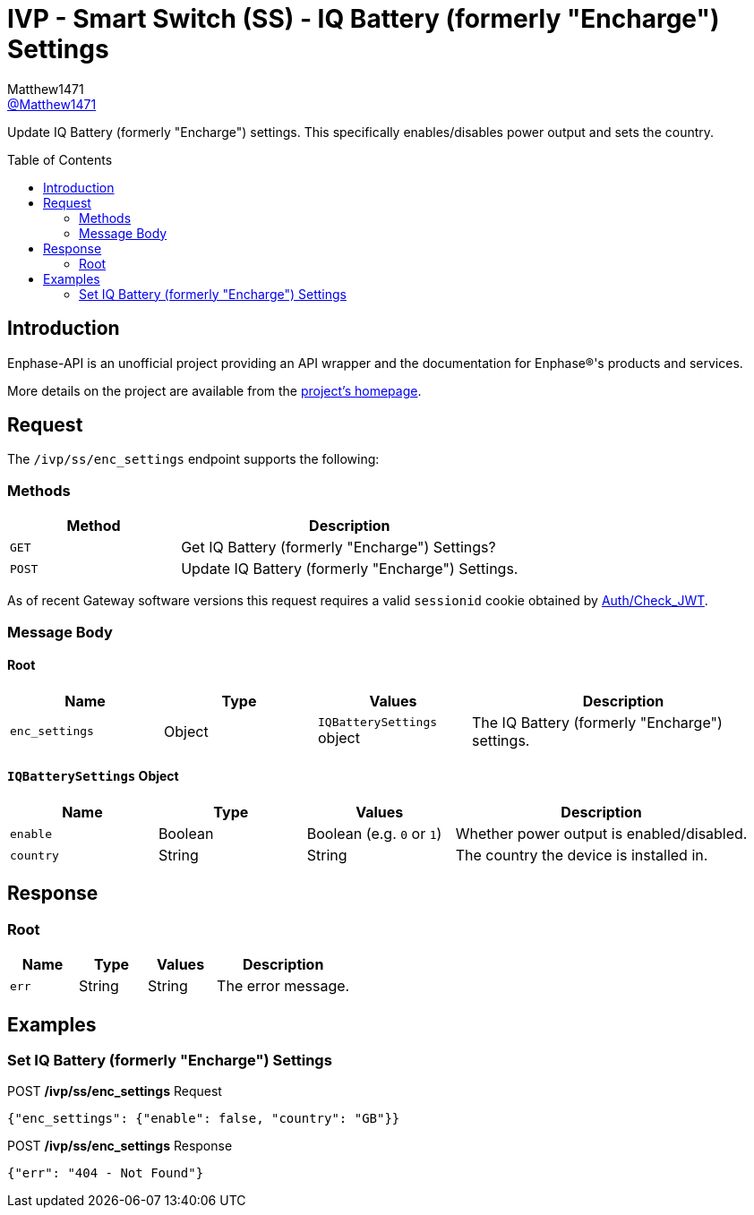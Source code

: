 = IVP - Smart Switch (SS) - IQ Battery (formerly "Encharge") Settings
:toc: preamble
Matthew1471 <https://github.com/matthew1471[@Matthew1471]>;

// Document Settings:

// Set the ID Prefix and ID Separators to be consistent with GitHub so links work irrespective of rendering platform. (https://docs.asciidoctor.org/asciidoc/latest/sections/id-prefix-and-separator/)
:idprefix:
:idseparator: -

// Any code blocks will be in JSON by default.
:source-language: json

ifndef::env-github[:icons: font]

// Set the admonitions to have icons (Github Emojis) if rendered on GitHub (https://blog.mrhaki.com/2016/06/awesome-asciidoctor-using-admonition.html).
ifdef::env-github[]
:status:
:caution-caption: :fire:
:important-caption: :exclamation:
:note-caption: :paperclip:
:tip-caption: :bulb:
:warning-caption: :warning:
endif::[]

// Document Variables:
:release-version: 1.0
:url-org: https://github.com/Matthew1471
:url-repo: {url-org}/Enphase-API
:url-contributors: {url-repo}/graphs/contributors

Update IQ Battery (formerly "Encharge") settings. This specifically enables/disables power output and sets the country.

== Introduction

Enphase-API is an unofficial project providing an API wrapper and the documentation for Enphase(R)'s products and services.

More details on the project are available from the link:../../../../README.adoc[project's homepage].

== Request

The `/ivp/ss/enc_settings` endpoint supports the following:

=== Methods
[cols="1,2", options="header"]
|===
|Method
|Description

|`GET`
|Get IQ Battery (formerly "Encharge") Settings?

|`POST`
|Update IQ Battery (formerly "Encharge") Settings.

|===
As of recent Gateway software versions this request requires a valid `sessionid` cookie obtained by link:../../Auth/Check_JWT.adoc[Auth/Check_JWT].

=== Message Body

==== Root

[cols="1,1,1,2", options="header"]
|===
|Name
|Type
|Values
|Description

|`enc_settings`
|Object
|`IQBatterySettings` object
|The IQ Battery (formerly "Encharge") settings.

|===

==== `IQBatterySettings` Object

[cols="1,1,1,2", options="header"]
|===
|Name
|Type
|Values
|Description

|`enable`
|Boolean
|Boolean (e.g. `0` or `1`)
|Whether power output is enabled/disabled.

|`country`
|String
|String
|The country the device is installed in.

|===

== Response

=== Root

[cols="1,1,1,2", options="header"]
|===
|Name
|Type
|Values
|Description

|`err`
|String
|String
|The error message.

|===

== Examples

=== Set IQ Battery (formerly "Encharge") Settings

.POST */ivp/ss/enc_settings* Request
[source,json,subs="+quotes"]
----
{"enc_settings": {"enable": false, "country": "GB"}}
----
.POST */ivp/ss/enc_settings* Response
[source,json,subs="+quotes"]
----
{"err": "404 - Not Found"}
----